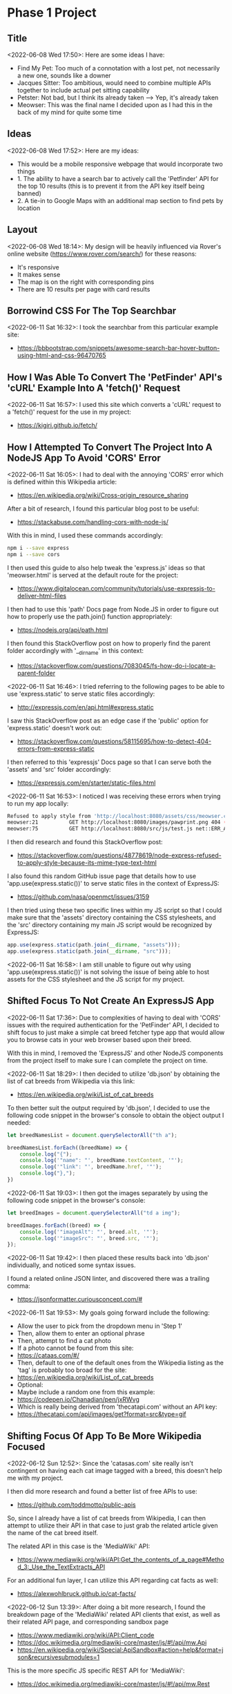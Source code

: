 * Phase 1 Project
** Title
<2022-06-08 Wed 17:50>: Here are some ideas I have:
- Find My Pet: Too much of a connotation with a lost pet, not necessarily a new one, sounds like a downer
- Jacques Sitter: Too ambitious, would need to combine multiple APIs together to include actual pet sitting capability
- Petster: Not bad, but I think its already taken --> Yep, it's already taken
- Meowser: This was the final name I decided upon as I had this in the back of my mind for quite some time

** Ideas
<2022-06-08 Wed 17:52>: Here are my ideas:
- This would be a mobile responsive webpage that would incorporate two things
- 1. The ability to have a search bar to actively call the 'Petfinder' API for the top 10 results (this is to prevent it from the API key itself being banned)
- 2. A tie-in to Google Maps with an additional map section to find pets by location

** Layout
<2022-06-08 Wed 18:14>: My design will be heavily influenced via Rover's online website (https://www.rover.com/search/) for these reasons:
- It's responsive
- It makes sense
- The map is on the right with corresponding pins
- There are 10 results per page with card results

** Borrowind CSS For The Top Searchbar
<2022-06-11 Sat 16:32>: I took the searchbar from this particular example site:
- https://bbbootstrap.com/snippets/awesome-search-bar-hover-button-using-html-and-css-96470765

** How I Was Able To Convert The 'PetFinder' API's 'cURL' Example Into A 'fetch()' Request
<2022-06-11 Sat 16:57>: I used this site which converts a 'cURL' request to a 'fetch()' request for the use in my project:
- https://kigiri.github.io/fetch/

** How I Attempted To Convert The Project Into A NodeJS App To Avoid 'CORS' Error
<2022-06-11 Sat 16:05>: I had to deal with the annoying 'CORS' error which is defined within this Wikipedia article:
- https://en.wikipedia.org/wiki/Cross-origin_resource_sharing

After a bit of research, I found this particular blog post to be useful:
- https://stackabuse.com/handling-cors-with-node-js/

With this in mind, I used these commands accordingly:
#+begin_src bash
npm i --save express
npm i --save cors
#+end_src

I then used this guide to also help tweak the 'express.js' ideas so that 'meowser.html' is served at the default route for the project:
- https://www.digitalocean.com/community/tutorials/use-expressjs-to-deliver-html-files

I then had to use this 'path' Docs page from Node.JS in order to figure out how to properly use the path.join() function appropriately:
- https://nodejs.org/api/path.html

I then found this StackOverflow post on how to properly find the parent folder accordingly with '__dirname' in this context:
- https://stackoverflow.com/questions/7083045/fs-how-do-i-locate-a-parent-folder

<2022-06-11 Sat 16:46>: I tried referring to the following pages to be able to use 'express.static' to serve static files accordingly:
- http://expressjs.com/en/api.html#express.static

I saw this StackOverflow post as an edge case if the 'public' option for 'express.static' doesn't work out:
- https://stackoverflow.com/questions/58115695/how-to-detect-404-errors-from-express-static

I then referred to this 'expressjs' Docs page so that I can serve both the 'assets' and 'src' folder accordingly:
- https://expressjs.com/en/starter/static-files.html

<2022-06-11 Sat 16:53>: I noticed I was receiving these errors when trying to run my app locally:
#+begin_src bash
Refused to apply style from 'http://localhost:8080/assets/css/meowser.css' because its MIME type ('text/html') is not a supported stylesheet MIME type, and strict MIME checking is enabled.
meowser:21          GET http://localhost:8080/images/pawprint.png 404 (Not Found)
meowser:75          GET http://localhost:8080/src/js/test.js net::ERR_ABORTED 404 (Not Found)
#+end_src

I then did research and found this StackOverflow post:
- https://stackoverflow.com/questions/48778619/node-express-refused-to-apply-style-because-its-mime-type-text-html

I also found this random GitHub issue page that details how to use 'app.use(express.static())' to serve static files in the context of ExpressJS:
- https://github.com/nasa/openmct/issues/3159

I then tried using these two specific lines within my JS script so that I could make sure that the 'assets' directory containing the CSS stylesheets, and the 'src' directory containing my main JS script would be recognized by ExpressJS:
#+begin_src js
app.use(express.static(path.join(__dirname, "assets")));
app.use(express.static(path.join(__dirname, "src")));
#+end_src

<2022-06-11 Sat 16:58>: I am still unable to figure out why using 'app.use(express.static())' is not solving the issue of being able to host assets for the CSS stylesheet and the JS script for my project.

** Shifted Focus To Not Create An ExpressJS App
<2022-06-11 Sat 17:36>: Due to complexities of having to deal with 'CORS' issues with the required authentication for the 'PetFinder' API, I decided to shift focus to just make a simple cat breed fetcher type app that would allow you to browse cats in your web browser based upon their breed.

With this in mind, I removed the 'ExpressJS' and other NodeJS components from the project itself to make sure I can complete the project on time.

<2022-06-11 Sat 18:29>: I then decided to utilize 'db.json' by obtaining the list of cat breeds from Wikipedia via this link:
- https://en.wikipedia.org/wiki/List_of_cat_breeds

To then better suit the output required by 'db.json', I decided to use the following code snippet in the browser's console to obtain the object output I needed:

#+begin_src js
let breedNamesList = document.querySelectorAll("th a");

breedNamesList.forEach((breedName) => {
    console.log("{");
    console.log('"name": "', breedName.textContent, '"');
    console.log('"link": "', breedName.href, '"');
    console.log("},");
})
#+end_src

<2022-06-11 Sat 19:03>: I then got the images separately by using the following code snippet in the browser's console:
#+begin_src js
let breedImages = document.querySelectorAll("td a img");

breedImages.forEach((breed) => {
    console.log('"imageAlt": "', breed.alt, '"');
    console.log('"imageSrc": "', breed.src, '"');
});
#+end_src

<2022-06-11 Sat 19:42>: I then placed these results back into 'db.json' individually, and noticed some syntax issues.

I found a related online JSON linter, and discovered there was a trailing comma:
- https://jsonformatter.curiousconcept.com/#

<2022-06-11 Sat 19:53>: My goals going forward include the following:
- Allow the user to pick from the dropdown menu in 'Step 1'
- Then, allow them to enter an optional phrase
- Then, attempt to find a cat photo
- If a photo cannot be found from this site:
- https://cataas.com/#/
- Then, default to one of the default ones from the Wikipedia listing as the 'tag' is probably too broad for the site:
- https://en.wikipedia.org/wiki/List_of_cat_breeds
- Optional:
- Maybe include a random one from this example:
- https://codepen.io/Chanadian/pen/jxRWvg
- Which is really being derived from 'thecatapi.com' without an API key:
- https://thecatapi.com/api/images/get?format=src&type=gif

** Shifting Focus Of App To Be More Wikipedia Focused
<2022-06-12 Sun 12:52>: Since the 'catasas.com' site really isn't contingent on having each cat image tagged with a breed, this doesn't help me with my project.

I then did more research and found a better list of free APIs to use:
- https://github.com/toddmotto/public-apis

So, since I already have a list of cat breeds from Wikipedia, I can then attempt to utilize their API in that case to just grab the related article given the name of the cat breed itself.

The related API in this case is the 'MediaWiki' API:
- https://www.mediawiki.org/wiki/API:Get_the_contents_of_a_page#Method_3:_Use_the_TextExtracts_API

For an additional fun layer, I can utilize this API regarding cat facts as well:
- https://alexwohlbruck.github.io/cat-facts/

<2022-06-12 Sun 13:39>: After doing a bit more research, I found the breakdown page of the 'MediaWiki' related API clients that exist, as well as their related API page, and corresponding sandbox page
- https://www.mediawiki.org/wiki/API:Client_code
- https://doc.wikimedia.org/mediawiki-core/master/js/#!/api/mw.Api
- https://en.wikipedia.org/wiki/Special:ApiSandbox#action=help&format=json&recursivesubmodules=1

This is the more specific JS specific REST API for 'MediaWiki':
- https://doc.wikimedia.org/mediawiki-core/master/js/#!/api/mw.Rest

<2022-06-12 Sun 13:51>: I found a more specific set of JavaScript centered examples tailored to the 'MediaWiki' API:
- https://github.com/wikimedia/mediawiki-api-demos/tree/master/javascript

<2022-06-12 Sun 13:56>: Just in case, here is how to grab the Wikipedia article links from the breed list (https://en.wikipedia.org/wiki/List_of_cat_breeds):
#+begin_src js
let breedWikiLinks = document.querySelectorAll("th a");

breedWikiLinks.forEach((breedWikiLink) => {
    console.log('"wikiArticleLink": "', breedWikiLink.href, '"');
})
#+end_src

<2022-06-12 Sun 14:35>: My current thinking for how the 'View Cat Image(s)' functionality will work is as follows:
- The web app will attempt to make an API call to the 'MediaWiki' site's REST API
- If an image is unable to be produced for whatever reason, it will default to whatever is present

<2022-06-12 Sun 15:20>: I then utilized this example from the 'MediaWiki' API examples GitHub page so that I can obtain the images from the given Wikipedia article:
- https://github.com/wikimedia/mediawiki-api-demos/blob/master/javascript/get_page_images.js

<2022-06-12 Sun 15:27>: I wasn't able to get that working yet, but I tried working on making sure the 'Cat Facts API' portion of the project working:
- https://alexwohlbruck.github.io/cat-facts/docs/

However, I am now facing this particular error:
#+begin_src js
Uncaught (in promise) TypeError: Cannot set properties of null (setting 'textContent')
    at meowser.js:103:50
#+end_src

<2022-06-13 Mon 18:43>: I am still facing the annoying CORS error:
#+begin_src bash
Access to fetch at 'https://en.wikipedia.org/wiki/Abyssinian_cat?origin=*&action=query&prop=images&titles=https://en.wikipedia.org/wiki/Abyssinian_cat&format=json' from origin 'null' has been blocked by CORS policy: Response to preflight request doesn't pass access control check: No 'Access-Control-Allow-Origin' header is present on the requested resource. If an opaque response serves your needs, set the request's mode to 'no-cors' to fetch the resource with CORS disabled.
#+end_src

With some research, you can use a middle proxy in this scenario as per this article:
- https://diyifang.medium.com/no-access-control-allow-origin-header-is-present-on-the-requested-resource-when-fetching-api-32fdc56efd0f

Some 'proxy' web apps to use:
- https://cors-anywhere.herokuapp.com/
- https://api.allorigins.win/raw?url=

<2022-06-13 Mon 19:55>: Since I'm still a bit struggling to figure out the CORS issue even with my attempt below:
#+begin_src js
        fetch(apiURL, {
            method: "GET",
            headers: {
                "Access-Control-Allow-Origin": "*",
                "mode": "cors"
            },
        })
#+end_src

I then decided to instead focus on design efforts, and utilized 'Palleton' to create a central color scheme around the colors of green, black, sand, and silver:
- https://paletton.com/#uid=31b1f1k00tA2wr604o10mj11wexk632C529t3H4j8C1Mb018kAb++cyYLjxZq++GC++vT

<2022-06-13 Mon 20:26>: I also tried to get a 'CORS' browser extension but it simply isn't working to resolve the 'CORS' issue present unfortunately:
- https://chrome.google.com/webstore/detail/allow-cors-access-control/lhobafahddgcelffkeicbaginigeejlf?hl=en

<2022-06-14 Tue 18:13>: I tried to do more research on the 'CORS' issue present and found this Stack Overflow post:
- https://stackoverflow.com/questions/32500073/request-header-field-access-control-allow-headers-is-not-allowed-by-itself-in-pr

I tried applying it to the project via this snippet, but this still didn't resolve the problem:
#+begin_src js
        fetch(apiURL, {
            method: "GET",
            headers: {
                "Access-Control-Allow-Origin": "*",
                "Access-Control-Allow-Methods": "GET,HEAD,OPTIONS,POST,PUT",
                "Access-Control-Allow-Headers": "Origin, X-Requested-With, Content-Type, Accept, Authorization"
            },
        })
#+end_src

<2022-06-15 Wed 19:24>: I then realized that the API URL was absolutely incorrect.

The desireable example URL is the following:
- https://en.wikipedia.org/w/api.php?origin=*&action=query&prop=images&titles=Abyssinian_cat&format=json

This means that I would need to rip out the 'titles' parameter from the corresponding Wikipedia article so that I am only left with the 'titles' parameter value:
- https://en.wikipedia.org/wiki/Abyssinian_cat

I did this by converting the link itself, 'breedLink' to a string with the .toString() method, and then used a .replace() statement afterwards to replace the first portion of the link, '' with a space:
#+begin_src js
let splitBreedName = breedLink.toString().replace("https://en.wikipedia.org/wiki/", " ");
#+end_src

<2022-06-15 Wed 19:28>: I then later faced a weird issue involving space characters in which the returned 'imageTitle' from the fixed API call would sometimes return a file name that had a space present such as the following:
#+begin_src text
File:Gustav chocolate.jpg
#+end_src

To compensate for this, I had to use the global '/g' flag to indicate that I wanted to replace the entire string's contents of any matched space with a '%20' sequence so that I can later utilize it as a URL since URLs do not utilize spaces:
#+begin_src js
imageTitle = imageTitle.replace(/ /g, "%20");
#+end_src
